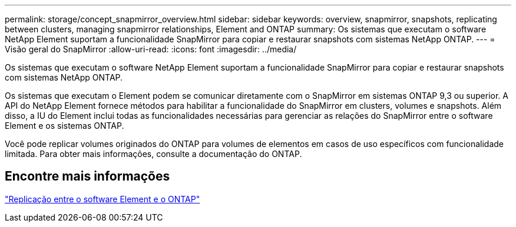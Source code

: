 ---
permalink: storage/concept_snapmirror_overview.html 
sidebar: sidebar 
keywords: overview, snapmirror, snapshots, replicating between clusters, managing snapmirror relationships, Element and ONTAP 
summary: Os sistemas que executam o software NetApp Element suportam a funcionalidade SnapMirror para copiar e restaurar snapshots com sistemas NetApp ONTAP. 
---
= Visão geral do SnapMirror
:allow-uri-read: 
:icons: font
:imagesdir: ../media/


[role="lead"]
Os sistemas que executam o software NetApp Element suportam a funcionalidade SnapMirror para copiar e restaurar snapshots com sistemas NetApp ONTAP.

Os sistemas que executam o Element podem se comunicar diretamente com o SnapMirror em sistemas ONTAP 9,3 ou superior. A API do NetApp Element fornece métodos para habilitar a funcionalidade do SnapMirror em clusters, volumes e snapshots. Além disso, a IU do Element inclui todas as funcionalidades necessárias para gerenciar as relações do SnapMirror entre o software Element e os sistemas ONTAP.

Você pode replicar volumes originados do ONTAP para volumes de elementos em casos de uso específicos com funcionalidade limitada. Para obter mais informações, consulte a documentação do ONTAP.



== Encontre mais informações

http://docs.netapp.com/ontap-9/topic/com.netapp.doc.pow-sdbak/home.html["Replicação entre o software Element e o ONTAP"]
